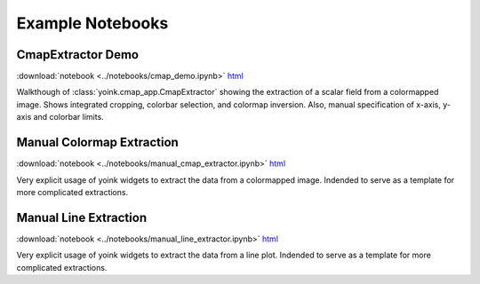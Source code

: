 Example Notebooks
#################


CmapExtractor Demo
==================
:download:`notebook <../notebooks/cmap_demo.ipynb>`
`html <notebooks/cmap_demo.html>`_

Walkthough of :class:`yoink.cmap_app.CmapExtractor` showing the extraction of
a scalar field from a colormapped image.  Shows integrated cropping, colorbar
selection, and colormap inversion.  Also, manual specification of x-axis,
y-axis and colorbar limits.


Manual Colormap Extraction
==========================
:download:`notebook <../notebooks/manual_cmap_extractor.ipynb>`
`html <notebooks/manual_cmap_extractor.html>`_

Very explicit usage of yoink widgets to extract the data from a colormapped
image.  Indended to serve as a template for more complicated extractions.

Manual Line Extraction
======================
:download:`notebook <../notebooks/manual_line_extractor.ipynb>`
`html <notebooks/manual_line_extractor.html>`_

Very explicit usage of yoink widgets to extract the data from a line plot.
Indended to serve as a template for more complicated extractions.
